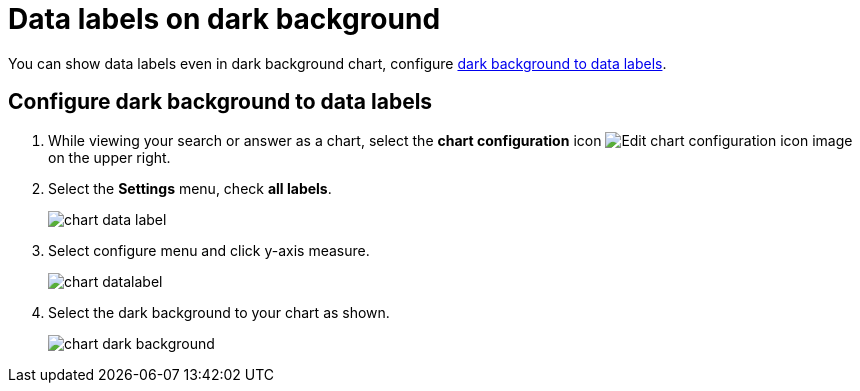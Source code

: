 = Data labels on dark background
:last_updated: 02/05/2023
:experimental:
:page-partial:
:page-aliases: /end-user/search/data-labels-on-darkbackground.adoc
:linkattrs:
:description: You can show data labels even in dark background charts.

You can show data labels even in dark background chart, configure <<dark-background-to-data-labels, dark background to data labels>>.

[#dark-background-to-data-labels]
== Configure dark background to data labels

. While viewing your search or answer as a chart, select the *chart configuration* icon image:icon-gear-10px.png[Edit chart configuration icon image] on the upper right.
. Select the *Settings* menu, check *all labels*.
+
image::chart-data-label.png[]

. Select configure menu and click y-axis measure.
+
image::chart-datalabel.png[]

. Select the dark background to your chart as shown.
+
image::chart-dark-background.gif[]
